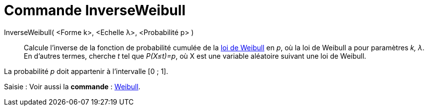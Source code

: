 = Commande InverseWeibull
:page-en: commands/InverseWeibull
ifdef::env-github[:imagesdir: /fr/modules/ROOT/assets/images]

InverseWeibull( <Forme k>, <Echelle λ>, <Probabilité p> )::
  Calcule l'inverse de la fonction de probabilité cumulée de la
  https://en.wikipedia.org/wiki/fr:Distribution_de_Weibull[loi de Weibull] en _p_, où la loi de Weibull a pour
  paramètres _k, λ_.
  En d'autres termes, cherche _t_ tel que _P(X≤t)=p_, où X est une variable aléatoire suivant une loi de Weibull.

La probabilité _p_ doit appartenir à l'intervalle [0 ; 1].

[.kcode]#Saisie :# Voir aussi la *commande* : xref:/commands/Weibull.adoc[Weibull].
